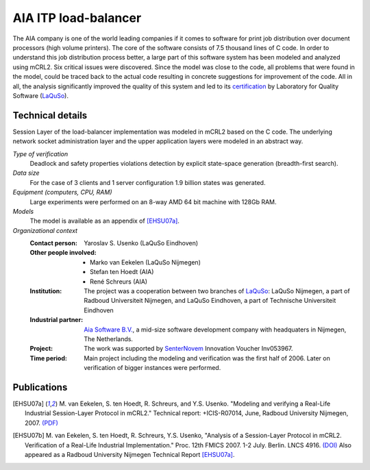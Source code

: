 AIA ITP load-balancer
=====================

.. image:: img/ITP_Aia_r.png
   :align: right
   :width: 250px

The AIA company is one of the world leading companies if it comes to software
for print job distribution over document processors (high volume printers). The
core of the software consists of 7.5 thousand lines of C code. In order to
understand this job distribution process better, a large part of this software
system has been modeled and analyzed using mCRL2. Six critical issues were
discovered. Since the model was close to the code, all problems that were found
in the model, could be traced back to the actual code resulting in concrete
suggestions for improvement of the code. All in all, the analysis significantly
improved the quality of this system and led to its `certification
<http://www.laquso.com/certificates/AIA-ITP-Load-Balancer-2008>`_ by Laboratory
for Quality Software (`LaQuSo <http://www.laquso.com>`_).

Technical details
-----------------
Session Layer of the load-balancer implementation was modeled in mCRL2 based on 
the C code. The underlying network socket administration layer and the upper application 
layers were modeled in an abstract way. 
 
*Type of verification*
   Deadlock and safety properties violations detection by explicit state-space
   generation (breadth-first search).

*Data size*
   For the case of 3 clients and 1 server configuration 1.9 billion states was
   generated.

*Equipment (computers, CPU, RAM)*
   Large experiments were performed on an 8-way AMD 64 bit machine with 128Gb
   RAM. 

*Models*
   The model is available as an appendix of [EHSU07a]_.

*Organizational context*
   :Contact person: Yaroslav S. Usenko (LaQuSo Eindhoven)
   :Other people involved: - Marko van Eekelen (LaQuSo Nijmegen)
                           - Stefan ten Hoedt (AIA)
                           - René Schreurs (AIA)
   :Institution: The project was a cooperation between two branches of `LaQuSo
                 <http://www.laquso.com>`_: LaQuSo Nijmegen, a part of Radboud
                 Universiteit Nijmegen, and LaQuSo Eindhoven, a part of
                 Technische Universiteit Eindhoven
   :Industrial partner: `Aia Software B.V. <http://www.aia-itp.com>`_, a 
                        mid-size software development company with headquaters
                        in Nijmegen, The Netherlands.
   :Project: The work was supported by `SenterNovem 
             <http://www.senternovem.nl>`_ Innovation Voucher Inv053967.
   :Time period: Main project including the modeling and verification was the 
                 first half of 2006. Later on verification of bigger instances
                 were performed.

Publications
------------

.. [EHSU07a] M. van Eekelen, S. ten Hoedt, R. Schreurs, and Y.S. Usenko.
   "Modeling and verifying a Real-Life Industrial Session-Layer Protocol in mCRL2."
   Technical report: +ICIS-R07014, June, Radboud University Nijmegen, 2007.
   `(PDF) <http://repository.ubn.ru.nl/bitstream/2066/34449/1/34449.pdf>`_
   
.. [EHSU07b] M. van Eekelen, S. ten Hoedt, R. Schreurs, Y.S. Usenko,
   "Analysis of a Session-Layer Protocol in mCRL2. Verification of a Real-Life Industrial Implementation."
   Proc. 12th FMICS 2007. 1-2 July. Berlin. LNCS 4916.
   `(DOI) <http://dx.doi.org/10.1007/978-3-540-79707-4_15>`_
   Also appeared as a Radboud University Nijmegen Technical Report [EHSU07a]_.

